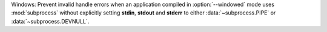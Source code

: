Windows: Prevent invalid handle errors when an application compiled in :option:`--windowed` mode uses :mod:`subprocess`
without explicitly setting **stdin**, **stdout** and **stderr** to either :data:`~subprocess.PIPE` or
:data:`~subprocess.DEVNULL`.
